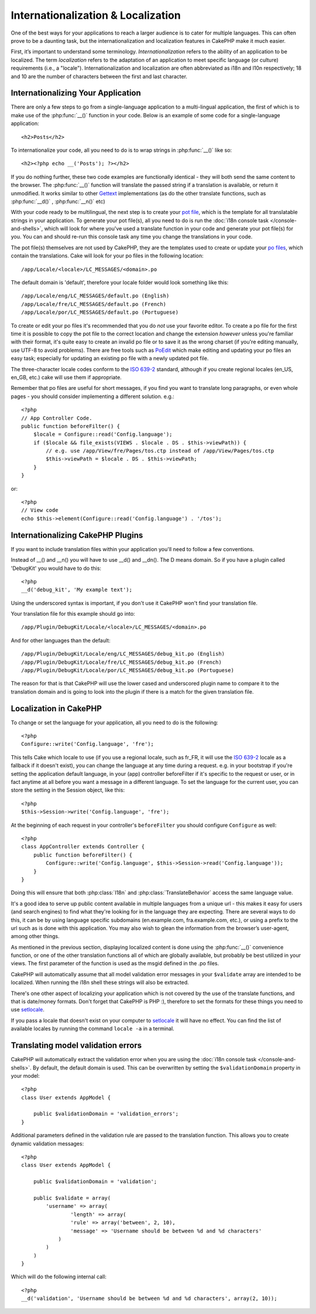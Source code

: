Internationalization & Localization
###################################

One of the best ways for your applications to reach a larger
audience is to cater for multiple languages. This can often prove
to be a daunting task, but the internationalization and
localization features in CakePHP make it much easier.

First, it’s important to understand some terminology.
*Internationalization* refers to the ability of an application to
be localized. The term *localization* refers to the adaptation of
an application to meet specific language (or culture) requirements
(i.e., a "locale"). Internationalization and localization are often
abbreviated as i18n and l10n respectively; 18 and 10 are the number
of characters between the first and last character.

Internationalizing Your Application
===================================

There are only a few steps to go from a single-language application
to a multi-lingual application, the first of which is to make use
of the :php:func:`__()` function in your code. Below is an example of some code for a
single-language application::

    <h2>Posts</h2>

To internationalize your code, all you need to do is to wrap
strings in :php:func:`__()` like so::

    <h2><?php echo __('Posts'); ?></h2>

If you do nothing further, these two code examples are functionally
identical - they will both send the same content to the browser.
The :php:func:`__()` function will translate the passed string 
if a translation is available, or return it unmodified. It works similar 
to other `Gettext <http://en.wikipedia.org/wiki/Gettext>`_ implementations
(as do the other translate functions, such as
:php:func:`__d()` , :php:func:`__n()` etc)

With your code ready to be multilingual, the next step is to create
your `pot file <http://en.wikipedia.org/wiki/Gettext>`_, which is
the template for all translatable strings in your application. To
generate your pot file(s), all you need to do is run the
:doc:`i18n console task </console-and-shells>`,
which will look for where you've used a translate function in your
code and generate your pot file(s) for you. You can and should
re-run this console task any time you change the translations in
your code.

The pot file(s) themselves are not used by CakePHP, they are the
templates used to create or update your
`po files <http://en.wikipedia.org/wiki/Gettext>`_, which contain
the translations. Cake will look for your po files in the following
location::

    /app/Locale/<locale>/LC_MESSAGES/<domain>.po

The default domain is 'default', therefore your locale folder would
look something like this::

    /app/Locale/eng/LC_MESSAGES/default.po (English)   
    /app/Locale/fre/LC_MESSAGES/default.po (French)   
    /app/Locale/por/LC_MESSAGES/default.po (Portuguese) 

To create or edit your po files it's recommended that you do *not*
use your favorite editor. To create a po file for the first time it
is possible to copy the pot file to the correct location and change
the extension *however* unless you're familiar with their format,
it's quite easy to create an invalid po file or to save it as the
wrong charset (if you're editing manually, use UTF-8 to avoid
problems). There are free tools such as
`PoEdit <http://www.poedit.net>`_ which make editing and updating
your po files an easy task; especially for updating an existing po
file with a newly updated pot file.

The three-character locale codes conform to the
`ISO 639-2 <http://www.loc.gov/standards/iso639-2/php/code_list.php>`_
standard, although if you create regional locales (en\_US, en\_GB,
etc.) cake will use them if appropriate.

Remember that po files are useful for short messages, if you find
you want to translate long paragraphs, or even whole pages - you
should consider implementing a different solution. e.g.::

    <?php
    // App Controller Code.
    public function beforeFilter() {
        $locale = Configure::read('Config.language');
        if ($locale && file_exists(VIEWS . $locale . DS . $this->viewPath)) {
            // e.g. use /app/View/fre/Pages/tos.ctp instead of /app/View/Pages/tos.ctp
            $this->viewPath = $locale . DS . $this->viewPath;
        }
    }

or::

    <?php
    // View code
    echo $this->element(Configure::read('Config.language') . '/tos');

Internationalizing CakePHP Plugins
===================================

If you want to include translation files within your application you'll need to
follow a few conventions.

Instead of __() and __n() you will have to use __d() and __dn(). The D means 
domain. So if you have a plugin called 'DebugKit' you would have to do this::

    <?php
    __d('debug_kit', 'My example text');

Using the underscored syntax is important, if you don't use it CakePHP won't
find your translation file.

Your translation file for this example should go into::

    /app/Plugin/DebugKit/Locale/<locale>/LC_MESSAGES/<domain>.po

And for other languages than the default::

    /app/Plugin/DebugKit/Locale/eng/LC_MESSAGES/debug_kit.po (English)   
    /app/Plugin/DebugKit/Locale/fre/LC_MESSAGES/debug_kit.po (French)   
    /app/Plugin/DebugKit/Locale/por/LC_MESSAGES/debug_kit.po (Portuguese) 

The reason for that is that CakePHP will use the lower cased and underscored
plugin name to compare it to the translation domain and is going to look into
the plugin if there is a match for the given translation file.

Localization in CakePHP
=======================

To change or set the language for your application, all you need to
do is the following::

    <?php
    Configure::write('Config.language', 'fre');

This tells Cake which locale to use (if you use a regional locale, such as
fr\_FR, it will use the `ISO 639-2
<http://www.loc.gov/standards/iso639-2/php/code_list.php>`_ locale as a fallback
if it doesn't exist), you can change the language at any time during a request.
e.g. in your bootstrap if you're setting the application default language, in
your (app) controller beforeFilter if it's specific to the request or user, or
in fact anytime at all before you want a message in a different language.  To
set the language for the current user, you can store the setting in the Session
object, like this::

    <?php
    $this->Session->write('Config.language', 'fre');

At the beginning of each request in your controller's ``beforeFilter`` you 
should configure ``Configure`` as well::

    <?php
    class AppController extends Controller {
        public function beforeFilter() {
            Configure::write('Config.language', $this->Session->read('Config.language'));
        }
    }

Doing this will ensure that both :php:class:`I18n` and
:php:class:`TranslateBehavior` access the same language value.

It's a good idea to serve up public content available in multiple
languages from a unique url - this makes it easy for users (and
search engines) to find what they're looking for in the language
they are expecting. There are several ways to do this, it can be by
using language specific subdomains (en.example.com,
fra.example.com, etc.), or using a prefix to the url such as is
done with this application. You may also wish to glean the
information from the browser’s user-agent, among other things.

As mentioned in the previous section, displaying localized content
is done using the :php:func:`__()` convenience function, or one of the other
translation functions all of which are globally available, but
probably be best utilized in your views. The first parameter of the
function is used as the msgid defined in the .po files.

CakePHP will automatically assume that all model validation error messages in
your ``$validate`` array are intended to be localized.  When running the i18n
shell these strings will also be extracted.

There's one other aspect of localizing your application which is
not covered by the use of the translate functions, and that is
date/money formats. Don't forget that CakePHP is PHP :), therefore
to set the formats for these things you need to use
`setlocale <http://www.php.net/setlocale>`_.

If you pass a locale that doesn't exist on your computer to
`setlocale <http://www.php.net/setlocale>`_ it will have no
effect. You can find the list of available locales by running the
command ``locale -a`` in a terminal.

Translating model validation errors
===================================
CakePHP will automatically extract the validation error when you are using the
:doc:`i18n console task </console-and-shells>`. By default, the default domain is used.
This can be overwritten by setting the ``$validationDomain`` property in your model::

    <?php
    class User extends AppModel {

        public $validationDomain = 'validation_errors';
    }

Additional parameters defined in the validation rule are passed to the translation
function. This allows you to create dynamic validation messages::

    <?php
    class User extends AppModel {

        public $validationDomain = 'validation';

        public $validate = array(
            'username' => array(
                    'length' => array(
                    'rule' => array('between', 2, 10),
                    'message' => 'Username should be between %d and %d characters'
                )
            )
        )
    }

Which will do the following internal call::

    <?php
    __d('validation', 'Username should be between %d and %d characters', array(2, 10));

.. meta::
    :title lang=en: Internationalization & Localization
    :keywords lang=en: internationalization localization,internationalization and localization,localization features,language application,gettext,l10n,daunting task,adaptation,pot,i18n,audience,translation,languages
